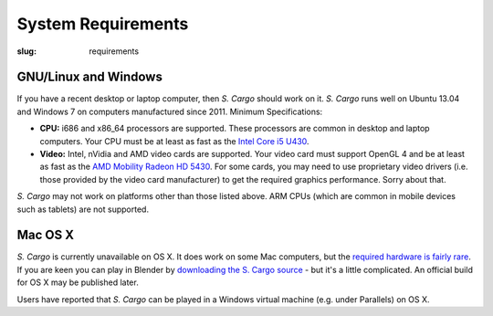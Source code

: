 System Requirements
###################

:slug: requirements


GNU/Linux and Windows
=====================

If you have a recent desktop or laptop computer, then *S. Cargo* should work on it.
*S. Cargo* runs well on Ubuntu 13.04 and Windows 7 on computers manufactured since 2011. Minimum Specifications:

- **CPU:** i686 and x86_64 processors are supported. These processors are common in desktop and laptop computers. Your CPU must be at least as fast as the `Intel Core i5 U430`_.
- **Video:** Intel, nVidia and AMD video cards are supported. Your video card must support OpenGL 4 and be at least as fast as the `AMD Mobility Radeon HD 5430`_. For some cards, you may need to use proprietary video drivers (i.e. those provided by the video card manufacturer) to get the required graphics performance. Sorry about that.

*S. Cargo* may not work on platforms other than those listed above. ARM CPUs (which are common in mobile devices such as tablets) are not supported.


.. _Intel Core i5 U430: http://www.cpubenchmark.net/cpu.php?cpu=Intel+Core+i5+U+430+%40+1.20GHz&id=783
.. _AMD Mobility Radeon HD 5430: http://www.videocardbenchmark.net/gpu.php?gpu=Mobility+Radeon+HD+5430&id=515


Mac OS X
========

*S. Cargo* is currently unavailable on OS X. It does work on some Mac computers, but the `required hardware is fairly rare`_. If you are keen you can play in Blender by `downloading the S. Cargo source`_ - but it's a little complicated. An official build for OS X may be published later.

Users have reported that *S. Cargo* can be played in a Windows virtual machine (e.g. under Parallels) on OS X.

.. _required hardware is fairly rare: https://github.com/oasakfu/cargo/issues/2
.. _downloading the S. Cargo source: https://github.com/oasakfu/cargo#s-cargo
